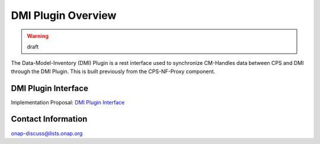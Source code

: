 .. This work is licensed under a Creative Commons Attribution 4.0 International License.
.. http://creativecommons.org/licenses/by/4.0
.. Copyright (C) 2021 Nordix Foundation
.. _overview:

DMI Plugin Overview
===================

.. warning:: draft

The Data-Model-Inventory (DMI) Plugin is a rest interface used to synchronize CM-Handles data between CPS and DMI through the DMI Plugin.
This is built previously from the CPS-NF-Proxy component.

DMI Plugin Interface
--------------------

Implementation Proposal: `DMI Plugin Interface <https://wiki.onap.org/display/DW/CPS-390+Spike%3A+Define+and+Agree+DMI+Plugin+REST+Interface>`_

Contact Information
-------------------

onap-discuss@lists.onap.org
